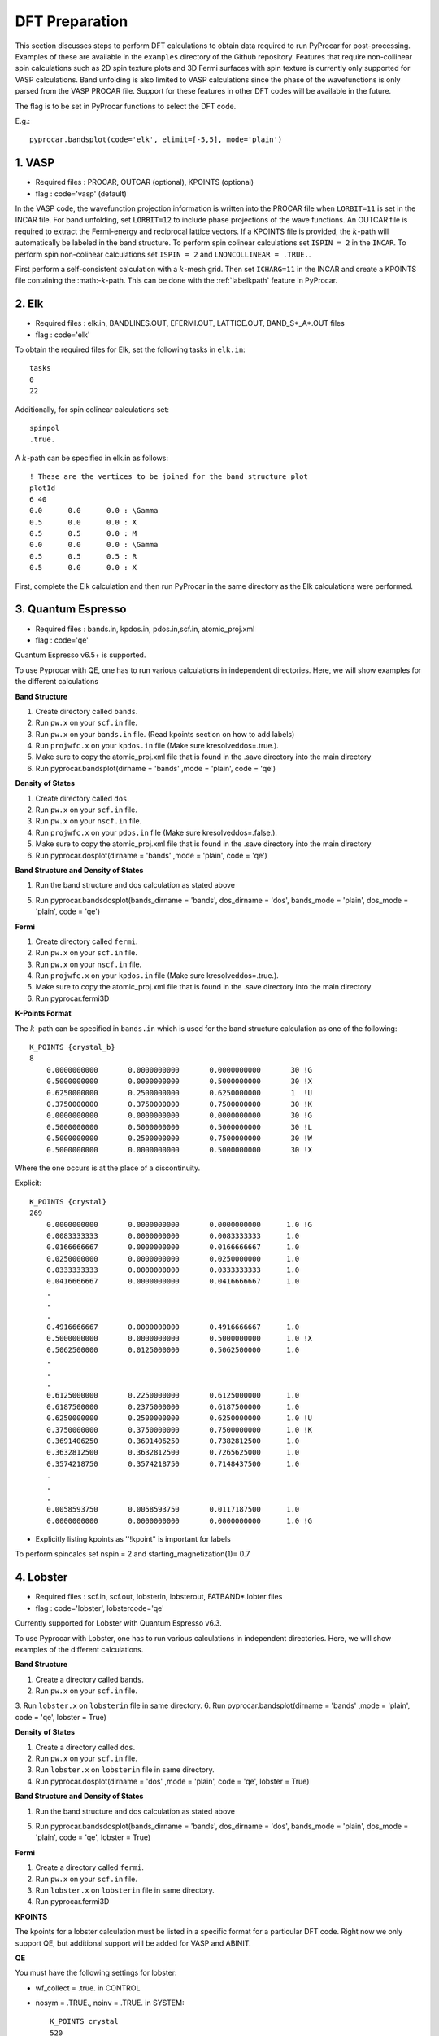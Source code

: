 .. _labeldftprep:

DFT Preparation
================

This section discusses steps to perform DFT calculations to obtain data required to run PyProcar for post-processing. Examples of these are available in the ``examples`` directory of the Github repository. Features that require non-collinear spin calculations such as 2D spin texture plots and 3D Fermi surfaces with spin texture is currently only supported for VASP calculations. Band unfolding is also limited to VASP calculations since the phase of the wavefunctions is only parsed from the VASP PROCAR file. Support for these features in other DFT codes will be available in the future.

The flag is to be set in PyProcar functions to select the DFT code.

E.g.::

    pyprocar.bandsplot(code='elk', elimit=[-5,5], mode='plain')


========
1. VASP
========

- Required files : PROCAR, OUTCAR (optional), KPOINTS (optional)
- flag           : code='vasp' (default)

In the VASP code, the wavefunction projection information is written into the PROCAR file when ``LORBIT=11`` is set in the INCAR file. For band unfolding, set ``LORBIT=12`` to include phase projections of the wave functions.
An OUTCAR file is required to extract the Fermi-energy and reciprocal lattice vectors. If a KPOINTS file is provided, the :math:`k`-path will automatically be labeled in the band structure.
To perform spin colinear calculations set ``ISPIN = 2`` in the ``INCAR``.
To perform spin non-colinear calculations set ``ISPIN = 2`` and ``LNONCOLLINEAR = .TRUE.``.

First perform a self-consistent calculation with a :math:`k`-mesh grid. Then set ``ICHARG=11`` in the INCAR and create a KPOINTS file containing the :math:-`k`-path. This can be done with the :ref:`labelkpath` feature in PyProcar. 

=======
2. Elk
=======

- Required files : elk.in, BANDLINES.OUT, EFERMI.OUT, LATTICE.OUT, BAND_S*_A*.OUT files
- flag           : code='elk' 

To obtain the required files for Elk, set the following tasks in ``elk.in``::

    tasks
    0
    22

Additionally, for spin colinear calculations set::

    spinpol
    .true.

A :math:`k`-path can be specified in elk.in as follows::

    ! These are the vertices to be joined for the band structure plot
    plot1d
    6 40 
    0.0      0.0      0.0 : \Gamma
    0.5      0.0      0.0 : X
    0.5      0.5      0.0 : M
    0.0      0.0      0.0 : \Gamma
    0.5      0.5      0.5 : R
    0.5      0.0      0.0 : X

First, complete the Elk calculation and then run PyProcar in the same directory as the Elk calculations were performed.

===================
3. Quantum Espresso
===================

- Required files : bands.in, kpdos.in, pdos.in,scf.in, atomic_proj.xml
- flag           : code='qe'

Quantum Espresso v6.5+ is supported. 

To use Pyprocar with QE, one has to run various calculations in independent directories. Here, we will show examples for the different calculations

**Band Structure** 

1. Create directory called ``bands``.
2. Run ``pw.x`` on your ``scf.in`` file. 
3. Run ``pw.x`` on your ``bands.in`` file.  (Read kpoints section on how to add labels)
4. Run ``projwfc.x`` on your ``kpdos.in`` file (Make sure kresolveddos=.true.). 
5. Make sure to copy the atomic_proj.xml file that is found in the .save directory into the main directory
6. Run pyprocar.bandsplot(dirname = 'bands' ,mode = 'plain', code = 'qe')

**Density of States** 

1. Create directory called ``dos``. 
2. Run ``pw.x`` on your ``scf.in`` file. 
3. Run ``pw.x`` on your ``nscf.in`` file. 
4. Run ``projwfc.x`` on your ``pdos.in`` file (Make sure kresolveddos=.false.). 
5. Make sure to copy the atomic_proj.xml file that is found in the .save directory into the main directory
6. Run pyprocar.dosplot(dirname = 'bands' ,mode = 'plain', code = 'qe')

**Band Structure and Density of States** 

1. Run the band structure and dos calculation as stated above

5. Run pyprocar.bandsdosplot(bands_dirname = 'bands', dos_dirname = 'dos', bands_mode = 'plain', dos_mode = 'plain', code = 'qe')

**Fermi** 

1. Create directory called ``fermi``. 
2. Run ``pw.x`` on your ``scf.in`` file. 
3. Run ``pw.x`` on your ``nscf.in`` file. 
4. Run ``projwfc.x`` on your ``kpdos.in`` file (Make sure kresolveddos=.true.). 
5. Make sure to copy the atomic_proj.xml file that is found in the .save directory into the main directory
6. Run pyprocar.fermi3D


**K-Points Format**

The :math:`k`-path can be specified in ``bands.in`` which is used for the band structure calculation as one of the following::


    K_POINTS {crystal_b}
    8
        0.0000000000       0.0000000000       0.0000000000       30 !G
        0.5000000000       0.0000000000       0.5000000000       30 !X
        0.6250000000       0.2500000000       0.6250000000       1  !U
        0.3750000000       0.3750000000       0.7500000000       30 !K
        0.0000000000       0.0000000000       0.0000000000       30 !G
        0.5000000000       0.5000000000       0.5000000000       30 !L
        0.5000000000       0.2500000000       0.7500000000       30 !W
        0.5000000000       0.0000000000       0.5000000000       30 !X


Where the one occurs is at the place of a discontinuity.

Explicit::


    K_POINTS {crystal}
    269
        0.0000000000       0.0000000000       0.0000000000      1.0 !G
        0.0083333333       0.0000000000       0.0083333333      1.0
        0.0166666667       0.0000000000       0.0166666667      1.0
        0.0250000000       0.0000000000       0.0250000000      1.0
        0.0333333333       0.0000000000       0.0333333333      1.0
        0.0416666667       0.0000000000       0.0416666667      1.0
        .
        .
        .
        0.4916666667       0.0000000000       0.4916666667      1.0
        0.5000000000       0.0000000000       0.5000000000      1.0 !X
        0.5062500000       0.0125000000       0.5062500000      1.0 
        .
        .
        .
        0.6125000000       0.2250000000       0.6125000000      1.0
        0.6187500000       0.2375000000       0.6187500000      1.0
        0.6250000000       0.2500000000       0.6250000000      1.0 !U
        0.3750000000       0.3750000000       0.7500000000      1.0 !K
        0.3691406250       0.3691406250       0.7382812500      1.0
        0.3632812500       0.3632812500       0.7265625000      1.0
        0.3574218750       0.3574218750       0.7148437500      1.0
        .
        .
        .
        0.0058593750       0.0058593750       0.0117187500      1.0
        0.0000000000       0.0000000000       0.0000000000      1.0 !G


- Explicitly listing kpoints as ''!kpoint" is important for labels

To perform spincalcs set nspin = 2 and starting_magnetization(1)= 0.7

============
4. Lobster
============

- Required files : scf.in, scf.out, lobsterin, lobsterout, FATBAND*.lobter files
- flag           : code='lobster', lobstercode='qe'

Currently supported for Lobster with Quantum Espresso v6.3. 

To use Pyprocar with Lobster, one has to run various calculations in independent directories. Here, we will show examples of the different calculations.

**Band Structure** 

1. Create a directory called ``bands``.
2. Run ``pw.x`` on your ``scf.in`` file. 
3. Run ``lobster.x`` on ``lobsterin``  file in same directory.
6. Run pyprocar.bandsplot(dirname = 'bands' ,mode = 'plain', code = 'qe', lobster = True)

**Density of States** 

1. Create a directory called ``dos``.
2. Run ``pw.x`` on your ``scf.in`` file. 
3. Run ``lobster.x`` on ``lobsterin``  file in same directory.
4. Run pyprocar.dosplot(dirname = 'dos' ,mode = 'plain', code = 'qe', lobster = True)

**Band Structure and Density of States** 

1. Run the band structure and dos calculation as stated above

5. Run pyprocar.bandsdosplot(bands_dirname = 'bands', dos_dirname = 'dos', bands_mode = 'plain', dos_mode = 'plain', code = 'qe', lobster = True)

**Fermi** 

1. Create a directory called ``fermi``.
2. Run ``pw.x`` on your ``scf.in`` file. 
3. Run ``lobster.x`` on ``lobsterin`` file in same directory.
4. Run pyprocar.fermi3D

**KPOINTS**

The kpoints for a lobster calculation must be listed in a specific format for a particular DFT code. Right now we only support QE, but additional support will be added for VASP and ABINIT.

**QE**

You must have the following settings for lobster:

-  wf_collect = .true. in CONTROL
-  nosym = .TRUE., noinv = .TRUE. in SYSTEM::


    K_POINTS crystal
    520
    0.0000000   0.0000000   0.0000000   1.0
    0.0000000   0.0000000   0.1428571   1.0
    0.0000000   0.0000000   0.2857143   1.0
    0.0000000   0.0000000   0.4285714   1.0
    .
    .
    .
    -0.1428571  -0.1428571  -0.2857143   1.0
    -0.1428571  -0.1428571  -0.1428571   1.0
    0.0000000000     0.0000000000     0.0000000000 0.0000 !G
    0.0200000000     0.0200000000     0.0200000000 0.0000
    .
    .
    .
    0.4800000000     0.4800000000     0.4800000000 0.0000
    0.5000000000     0.5000000000     0.5000000000 0.0000 !T
    0.5110420726     0.4889579274     0.5000000000 0.0000
    .
    .
    .
    0.7539676705     0.2460323295     0.5000000000 0.0000
    0.7650097432     0.2349902568     0.5000000000 0.0000 !H2
    0.5000000000    -0.2349902568     0.2349902568 0.0000 !H0
    0.5000000000    -0.2238002446     0.2238002446 0.0000
    .
    .


- The k meth and kpath must be listed explicitly. kmesh gets a weight of 1, and the path gets a weight of 0.
- Explicitly listing kpoints as ''!kpoint" on the k path is important for labels

lobster_input_file must include explicit bands such as::


    createFatband F 2p_x 2p_y 2p_z 2s
    createFatband Li 1s 2s

Refer to Fe/Lobster_QE in the examples directory for example inputs

=========
5. Abinit
=========

- Required files : PROCAR, <abinitoutput>.out
- flag           : code='abinit'

Abinit version :math:`9.x^*` generates a PROCAR similar to that of VASP when ``prtprocar`` is set in the input file. 
To provide the Abinit output file, use the flag ``abinit_output=<nameofoutputfile>`` in PyProcar functions.  

When running Abinit in parallel the PROCAR is split into multiple files. PyProcar's ``cat`` function can merge these files together as explained in the section :ref:`labelcat`. This also has an option to fix formatting issues in the Abinit PROCAR if needed. 

